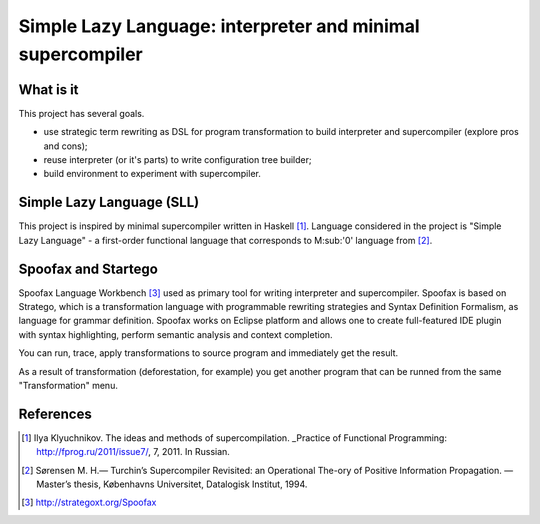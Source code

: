 ===========================================================
Simple Lazy Language: interpreter and minimal supercompiler
===========================================================

What is it
----------
This project has several goals.

* use strategic term rewriting as DSL for program transformation to build interpreter and supercompiler (explore pros and cons);
* reuse interpreter (or it's parts) to write configuration tree builder;
* build environment to experiment with supercompiler.

Simple Lazy Language (SLL)
--------------------------
This project is inspired by minimal supercompiler written in Haskell [1]_. Language considered in the project is "Simple Lazy Language" - a first-order functional language that corresponds to M\ :sub:'0' \ language from [2]_.

Spoofax and Startego
--------------------
Spoofax Language Workbench [3]_ used as primary tool for writing interpreter and supercompiler. Spoofax is based on Stratego, which is a transformation language with programmable rewriting strategies and Syntax Definition Formalism, as language for grammar definition.
Spoofax works on Eclipse platform and allows one to create full-featured IDE plugin with syntax highlighting, perform semantic analysis and context completion.

.. image:: /ib_soft/stratego-sll/raw/default/media/sll-editor.png

You can run, trace, apply transformations to source program and immediately get the result.

.. image:: /ib_soft/stratego-sll/raw/default/media/sll-editor-run.png
.. image:: /ib_soft/stratego-sll/raw/default/media/sll-editor-deforest.png

As a result of transformation (deforestation, for example) you get another program that can be runned from the same "Transformation" menu.

References
----------
.. [1] Ilya Klyuchnikov. The ideas and methods of supercompilation. _Practice of Functional Programming: http://fprog.ru/2011/issue7/, 7, 2011. In Russian.
.. [2] Sørensen M. H.— Turchin’s Supercompiler Revisited: an Operational The-ory of Positive Information Propagation. — Master’s thesis, Københavns Universitet, Datalogisk Institut, 1994.
.. [3] http://strategoxt.org/Spoofax